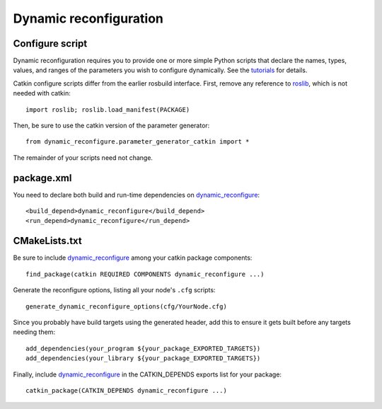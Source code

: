 .. _dynamic_reconfiguration_1:

Dynamic reconfiguration
-----------------------

Configure script
::::::::::::::::

Dynamic reconfiguration requires you to provide one or more simple
Python scripts that declare the names, types, values, and ranges of
the parameters you wish to configure dynamically.  See the tutorials_
for details.

Catkin configure scripts differ from the earlier rosbuild interface.
First, remove any reference to roslib_, which is not needed with
catkin::

  import roslib; roslib.load_manifest(PACKAGE)

Then, be sure to use the catkin version of the parameter generator::

  from dynamic_reconfigure.parameter_generator_catkin import *

The remainder of your scripts need not change.

package.xml
:::::::::::

You need to declare both build and run-time dependencies on
dynamic_reconfigure_::

  <build_depend>dynamic_reconfigure</build_depend>
  <run_depend>dynamic_reconfigure</run_depend>

CMakeLists.txt
::::::::::::::

Be sure to include dynamic_reconfigure_ among your catkin package
components::

  find_package(catkin REQUIRED COMPONENTS dynamic_reconfigure ...)

Generate the reconfigure options, listing all your node's ``.cfg``
scripts::

  generate_dynamic_reconfigure_options(cfg/YourNode.cfg)

Since you probably have build targets using the generated header, add
this to ensure it gets built before any targets needing them::

  add_dependencies(your_program ${your_package_EXPORTED_TARGETS})
  add_dependencies(your_library ${your_package_EXPORTED_TARGETS})

Finally, include dynamic_reconfigure_ in the CATKIN_DEPENDS exports
list for your package::

  catkin_package(CATKIN_DEPENDS dynamic_reconfigure ...)

.. _dynamic_reconfigure: http://ros.org/wiki/dynamic_reconfigure
.. _roslib: http://ros.org/wiki/roslib
.. _tutorials: http://ros.org/wiki/dynamic_reconfigure/Tutorials
